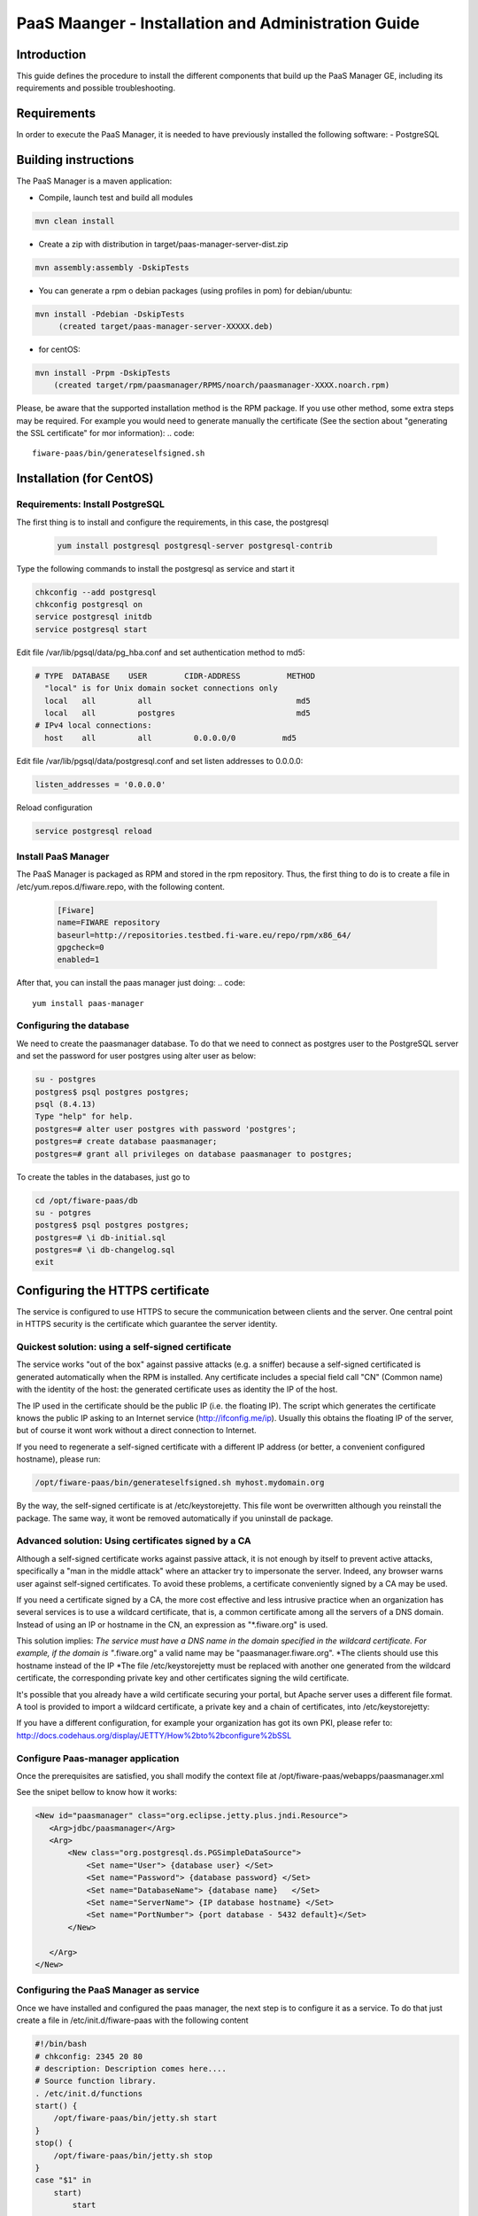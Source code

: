 PaaS Maanger - Installation and Administration Guide
____________________________________________________


Introduction
============

This guide defines the procedure to install the different components that build
up the PaaS Manager GE, including its requirements and possible troubleshooting.

Requirements
============
In order to execute the PaaS Manager, it is needed to have previously installed the following software:
- PostgreSQL

Building instructions
=====================
The PaaS Manager is a maven application:

- Compile, launch test and build all modules

.. code::

   mvn clean install
   
- Create a zip with distribution in target/paas-manager-server-dist.zip

.. code::

   mvn assembly:assembly -DskipTests

- You can generate a rpm o debian packages (using profiles in pom)   for debian/ubuntu:

.. code::

   mvn install -Pdebian -DskipTests
        (created target/paas-manager-server-XXXXX.deb)

- for centOS:

.. code::

    mvn install -Prpm -DskipTests
        (created target/rpm/paasmanager/RPMS/noarch/paasmanager-XXXX.noarch.rpm)

Please, be aware that the supported installation method is the RPM package. If you use other method, some extra steps may be required. For example you would need to generate manually the certificate (See the section about "generating the SSL certificate" for mor information):
.. code::

   fiware-paas/bin/generateselfsigned.sh

Installation  (for CentOS)
==========================

Requirements: Install PostgreSQL
--------------------------------
The first thing is to install and configure the requirements, in this case, the postgresql

 .. code::
 
   yum install postgresql postgresql-server postgresql-contrib

Type the following commands to install the postgresql as service and start it

.. code::

    chkconfig --add postgresql
    chkconfig postgresql on
    service postgresql initdb
    service postgresql start
    
Edit file /var/lib/pgsql/data/pg_hba.conf and set authentication method to md5:

.. code::

    # TYPE  DATABASE    USER        CIDR-ADDRESS          METHOD
      "local" is for Unix domain socket connections only
      local   all         all                               md5
      local   all         postgres                          md5
    # IPv4 local connections:
      host    all         all         0.0.0.0/0          md5
    
Edit file /var/lib/pgsql/data/postgresql.conf and set listen addresses to 0.0.0.0:

.. code::

     listen_addresses = '0.0.0.0'
    
Reload configuration

.. code::

     service postgresql reload
    
    
Install PaaS Manager
--------------------
  
The PaaS Manager is packaged as RPM and stored in the rpm repository. Thus, the first thing to do is to create a file in /etc/yum.repos.d/fiware.repo, 
with the following content.

 .. code::
 
     [Fiware]
     name=FIWARE repository
     baseurl=http://repositories.testbed.fi-ware.eu/repo/rpm/x86_64/
     gpgcheck=0
     enabled=1
    

After that, you can install the paas manager just doing:
.. code::

    yum install paas-manager


Configuring the database
------------------------

We need to create the paasmanager database. To do that we need to connect as postgres user to the PostgreSQL
server and set the password for user postgres using alter user as below:

.. code::

    su - postgres
    postgres$ psql postgres postgres;
    psql (8.4.13)
    Type "help" for help.
    postgres=# alter user postgres with password 'postgres';
    postgres=# create database paasmanager;
    postgres=# grant all privileges on database paasmanager to postgres;
 
To create the tables in the databases, just go to 

.. code::

    cd /opt/fiware-paas/db
    su - potgres
    postgres$ psql postgres postgres;
    postgres=# \i db-initial.sql
    postgres=# \i db-changelog.sql
    exit

Configuring the HTTPS certificate
=================================

The service is configured to use HTTPS to secure the communication between clients and the server. One central point in HTTPS security is the certificate which guarantee the server identity.

Quickest solution: using a self-signed certificate
--------------------------------------------------
The service works "out of the box" against passive attacks (e.g. a sniffer) because a self-signed certificated is generated automatically when the RPM is installed. Any certificate includes a special field call "CN" (Common name) with the identity of the host: the generated certificate uses as identity the IP of the host.

The IP used in the certificate should be the public IP (i.e. the floating IP). The script which generates the certificate knows the public IP asking to an Internet service (http://ifconfig.me/ip). Usually this obtains the floating IP of the server, but of course it wont work without a direct connection to Internet.

If you need to regenerate a self-signed certificate with a different IP address (or better, a convenient configured hostname), please run:

.. code::

    /opt/fiware-paas/bin/generateselfsigned.sh myhost.mydomain.org

By the way, the self-signed certificate is at /etc/keystorejetty. This file wont be overwritten although you reinstall the package. The same way, it wont be removed automatically if you uninstall de package.

Advanced solution: Using certificates signed by a CA
----------------------------------------------------

Although a self-signed certificate works against passive attack, it is not enough by itself to prevent active attacks, specifically a "man in the middle attack" where an attacker try to impersonate the server. Indeed, any browser warns user against self-signed certificates. To avoid these problems, a certificate conveniently signed by a CA may be used.

If you need a certificate signed by a CA, the more cost effective and less intrusive practice when an organization has several services is to use a wildcard certificate, that is, a common certificate among all the servers of a DNS domain. Instead of using an IP or hostname in the CN, an expression as "*.fiware.org" is used.

This solution implies:
*The service must have a DNS name in the domain specified in the wildcard certificate. For example, if the domain is "*.fiware.org" a valid name may be "paasmanager.fiware.org".
*The clients should use this hostname instead of the IP
*The file /etc/keystorejetty must be replaced with another one generated from the wildcard certificate, the corresponding private key and other certificates signing the wild certificate.

It's possible that you already have a wild certificate securing your portal, but Apache server uses a different file format. A tool is provided to import a wildcard certificate, a private key and a chain of certificates, into /etc/keystorejetty:

.. code::
    # usually, on an Apache installation, the certificate files are at /etc/ssl/private
    /opt/fiware-paas/bin/importcert.sh key.pem cert.crt chain.crt

If you have a different configuration, for example your organization has got its own PKI, please refer to: http://docs.codehaus.org/display/JETTY/How%2bto%2bconfigure%2bSSL

Configure Paas-manager application
----------------------------------  

Once the prerequisites are satisfied, you shall modify the context file at  /opt/fiware-paas/webapps/paasmanager.xml 

See the snipet bellow to know how it works:

.. code::

    <New id="paasmanager" class="org.eclipse.jetty.plus.jndi.Resource">
       <Arg>jdbc/paasmanager</Arg>
       <Arg>
           <New class="org.postgresql.ds.PGSimpleDataSource">
               <Set name="User"> {database user} </Set>
               <Set name="Password"> {database password} </Set>
               <Set name="DatabaseName"> {database name}   </Set>
               <Set name="ServerName"> {IP database hostname} </Set>
               <Set name="PortNumber"> {port database - 5432 default}</Set>
           </New>

       </Arg>
    </New>


Configuring the PaaS Manager as service 
---------------------------------------
Once we have installed and configured the paas manager, the next step is to configure it as a service. To do that just create a file in /etc/init.d/fiware-paas
with the following content

.. code::

    #!/bin/bash
    # chkconfig: 2345 20 80
    # description: Description comes here....
    # Source function library.
    . /etc/init.d/functions
    start() {
        /opt/fiware-paas/bin/jetty.sh start
    }
    stop() {
        /opt/fiware-paas/bin/jetty.sh stop
    }
    case "$1" in 
        start)
            start
        ;;
        stop)
            stop
        ;;
        restart)
            stop
            start
        ;;
        status)
            /opt/fiware-paas/bin/jetty.sh status
        ;;
        *)
            echo "Usage: $0 {start|stop|status|restart}"
    esac
    exit 0 

Now you need to execute:

.. code::

    chkconfig --add fiware-paas
    chkconfig fiware-paas on
    service fiware-paas start

Configuring the PaaS Manager in the keystone
============================================
The FIWARE keystone is a endpoint catalogue which collects all the endpoint of the different services

Sanity check procedures
=======================

Sanity check procedures
-----------------------
The Sanity Check Procedures are the steps that a System Administrator will take to verify that an installation is ready to be tested. This is therefore a preliminary set of tests to ensure that obvious or basic malfunctioning is fixed before proceeding to unit tests, integration tests and user validation.

End to End testing
------------------
Although one End to End testing must be associated to the Integration Test, we can show here a quick testing to check that everything is up and running. It involves to obtain the product information storaged in the catalogue. With it, we test that the service is running and the database configure correctly.

.. code ::

    http://{PaaSManagerIP}:{port}/paasmanager/rest

The request to test it in the testbed should be

 .. code::

     curl -v -H "Access-Control-Request-Method: GET" -H "Content-Type: application xml" 
	 -H "Accept: application/xml" -H "X-Auth-Token: 5d035c3a29be41e0b7007383bdbbec57" 
	 -H "Tenant-Id: 60b4125450fc4a109f50357894ba2e28" 
	 -X GET " http://{PaaSManagerIP}:{port}/paasmanager/rest/catalog/org/FIWARE/environment"

Whose result is the PaaS Manager API documentation.

List of Running Processes
-------------------------
Due to the PaaS Manager basically is running over the Tomcat, the list of processes must be only the Tomcat and PostgreSQL. If we execute the following command:

.. code::

     ps -ewF | grep 'postgres\|tomcat' | grep -v grep

It should show something similar to the following:

  .. code::

    postgres  2057     1  0 30179   884   0 Nov05 ?        00:00:00 /usr/bin/postmaster -p 5432 -D /var/lib/pgsql/data
    postgres  2062  2057  0 27473   248   0 Nov05 ?        00:00:00 postgres: logger process
    postgres  2064  2057  0 30207   636   0 Nov05 ?        00:00:00 postgres: writer process
    postgres  2065  2057  0 27724   160   0 Nov05 ?        00:00:00 postgres: stats buffer process
    postgres  2066  2065  0 27521   204   0 Nov05 ?        00:00:00 postgres: stats collector process
    root      2481     1  0 228407 96324  0 Nov05 ?        00:03:34 /usr/bin/java -Djava.util.logging.config.file=/opt/apache-tomcat-7.0.16/conf/...
    postgres  2501  2057  0 31629   560   0 Nov05 ?        00:00:01 postgres: postgres paasmanager 127.0.0.1(49303) idle
    postgres  7208  2057  0 30588  3064   0 Nov05 ?        00:00:00 postgres: postgres paasmanager 127.0.0.1(49360) idle


Network interfaces Up & Open
----------------------------
Taking into account the results of the ps commands in the previous section, we take the PID in order to know the information about the network interfaces up & open. To check the ports in use and listening, execute the command:
  
.. code::

    netstat -p -a | grep $PID/java

Where $PID is the PID of Java process obtained at the ps command described before, in the previous case 18641 tomcat and 23546 (postgresql). The expected results must be something similar to the following:

.. code::

   tcp        0      0 localhost.localdomain:8005  *:*                         LISTEN      2481/java
   tcp        0      0 *:8009                      *:*                         LISTEN      2481/java
   tcp        0      0 *:webcache                  *:*                         LISTEN      2481/java
   tcp        0      0 localhost.localdomain:49360 localhost.localdom:postgres ESTABLISHED 2481/java
   tcp        0      0 localhost.localdomain:49303 localhost.localdom:postgres ESTABLISHED 2481/java
   tcp        0      0 *:postgres                  *:*                         LISTEN      2057/postmaster
   tcp        0      0 *:postgres                  *:*                         LISTEN      2057/postmaster
   udp        0      0 localhost.localdomain:33556 localhost.localdomain:33556 ESTABLISHED 2057/postmaster

   unix       2      [ ACC ]     STREAM     LISTENING     8921   2057/postmaster     /tmp/.s.PGSQL.5432


Databases
---------
The last step in the sanity check, once that we have identified the processes and ports is to check the different databases that have to be up and accept queries. Fort he first one, if we execute the following commands:

.. code::

    psql -U postgres -d paasmanager

For obtaining the tables in the database, just use

.. code::

    paasmanager=# \dt

     Schema|                Name                     | Type  |  Owner

    ---------+---------------------------------------+-------+----------
    public  | applicationinstance                   | tabla | postgres
    public  | applicationrelease                    | tabla | postgres
    public  | applicationrelease_applicationrelease | tabla | postgres
    public  | applicationrelease_artifact           | tabla | postgres
    ...

